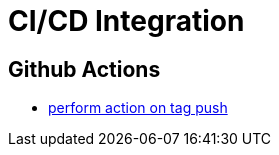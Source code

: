= CI/CD Integration

== Github Actions

* https://help.github.com/en/actions/reference/workflow-syntax-for-github-actions#onpushpull_requestbranchestags[perform action on tag push]
